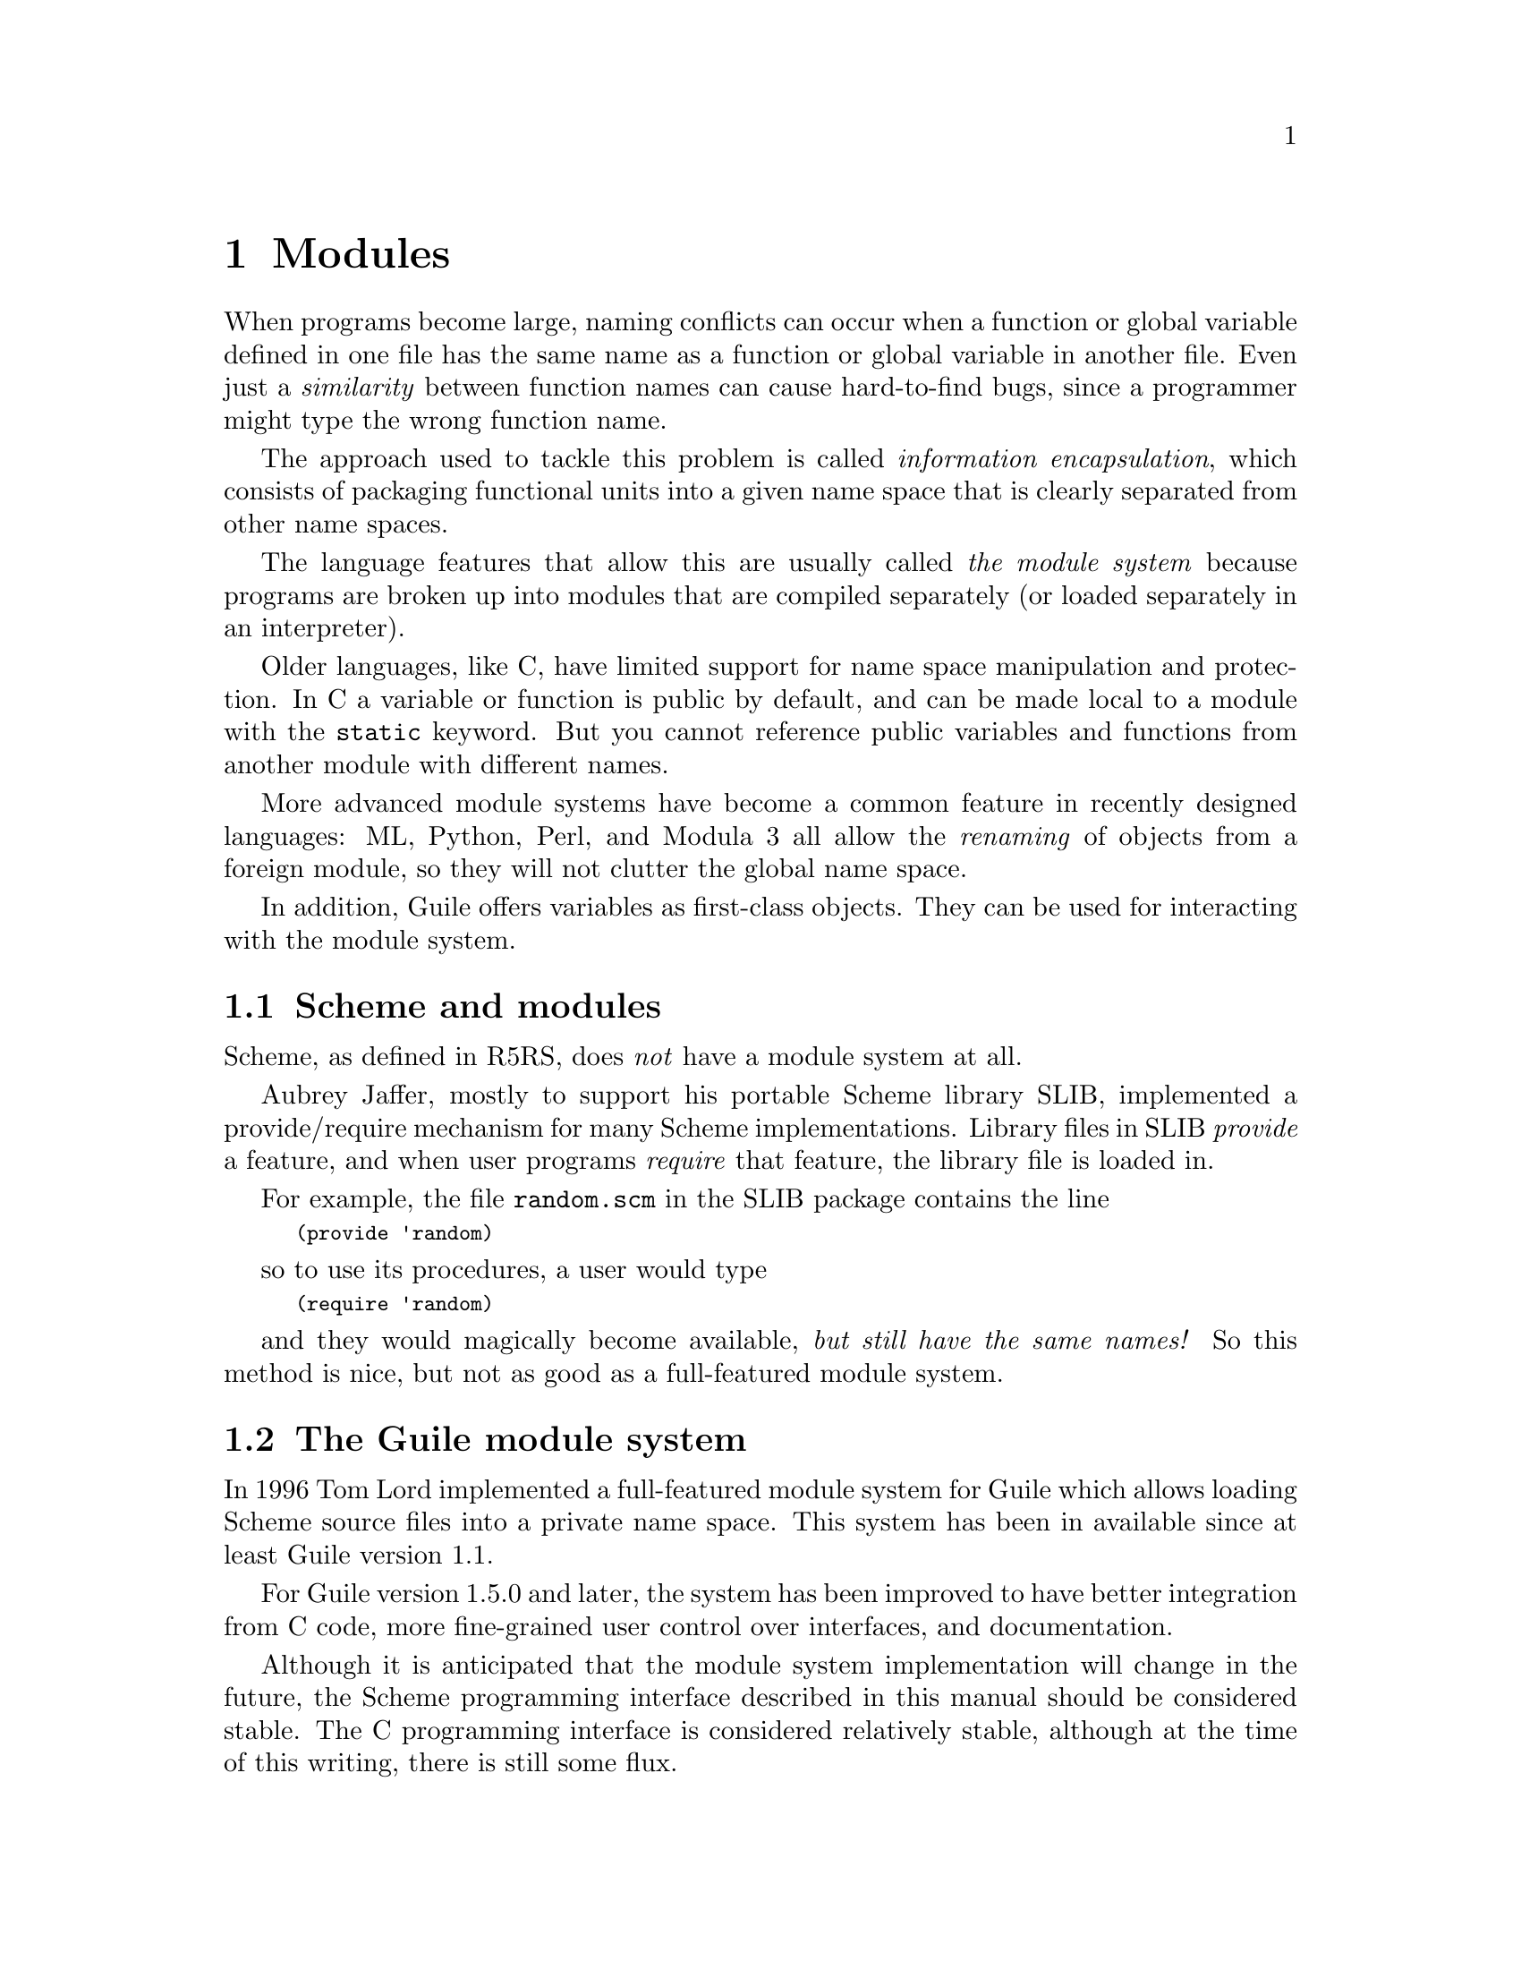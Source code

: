 @page
@node Modules
@chapter Modules
@cindex modules

When programs become large, naming conflicts can occur when a function
or global variable defined in one file has the same name as a function
or global variable in another file.  Even just a @emph{similarity}
between function names can cause hard-to-find bugs, since a programmer
might type the wrong function name.

The approach used to tackle this problem is called @emph{information
encapsulation}, which consists of packaging functional units into a
given name space that is clearly separated from other name spaces.
@cindex encapsulation
@cindex information encapsulation
@cindex name space

The language features that allow this are usually called @emph{the
module system} because programs are broken up into modules that are
compiled separately (or loaded separately in an interpreter).

Older languages, like C, have limited support for name space
manipulation and protection.  In C a variable or function is public by
default, and can be made local to a module with the @code{static}
keyword.  But you cannot reference public variables and functions from
another module with different names.

More advanced module systems have become a common feature in recently
designed languages: ML, Python, Perl, and Modula 3 all allow the
@emph{renaming} of objects from a foreign module, so they will not
clutter the global name space.
@cindex name space - private

In addition, Guile offers variables as first-class objects.  They can
be used for interacting with the module system.

@menu
* Scheme and modules::          How modules are handled in standard Scheme.
* The Guile module system::     How Guile does it.
* Dynamic Libraries::           Loading libraries of compiled code at run time.
* Variables::                   First-class variables.
@end menu


@node Scheme and modules
@section Scheme and modules

Scheme, as defined in R5RS, does @emph{not} have a module system at all.

Aubrey Jaffer, mostly to support his portable Scheme library SLIB,
implemented a provide/require mechanism for many Scheme implementations.
Library files in SLIB @emph{provide} a feature, and when user programs
@emph{require} that feature, the library file is loaded in.

For example, the file @file{random.scm} in the SLIB package contains the
line

@smalllisp
(provide 'random)
@end smalllisp

so to use its procedures, a user would type

@smalllisp
(require 'random)
@end smalllisp

and they would magically become available, @emph{but still have the same
names!}  So this method is nice, but not as good as a full-featured
module system.


@node The Guile module system
@section The Guile module system

In 1996 Tom Lord implemented a full-featured module system for Guile which
allows loading Scheme source files into a private name space.  This system has
been in available since at least Guile version 1.1.

For Guile version 1.5.0 and later, the system has been improved to have better
integration from C code, more fine-grained user control over interfaces, and
documentation.

Although it is anticipated that the module system implementation will
change in the future, the Scheme programming interface described in this
manual should be considered stable.  The C programming interface is
considered relatively stable, although at the time of this writing,
there is still some flux.
@c fixme: Review: Need better C code interface commentary.

@menu
* General Information about Modules::  Guile module basics.
* Using Guile Modules::         How to use existing modules.
* Creating Guile Modules::      How to package your code into modules.
* More Module Procedures::      Low-level module code.
* Module System Quirks::        Strange things to be aware of.
* Included Guile Modules::      Which modules come with Guile?
@end menu

@node General Information about Modules
@subsection General Information about Modules

A Guile module is a collection of named procedures, variables and
macros, altogether called the @dfn{bindings}, since they bind, or
associate, a symbol (the name) to a Scheme object (procedure, variable,
or macro).  Within a module, all bindings are visible.  Certain bindings
can be declared @dfn{public}, in which case they are added to the
module's so-called @dfn{export list}; this set of public bindings is
called the module's @dfn{public interface} (@pxref{Creating Guile
Modules}).

A client module @dfn{uses} a providing module's bindings by either
accessing the providing module's public interface, or by building a
custom interface (and then accessing that).  In a custom interface, the
client module can @dfn{select} which bindings to access and can also
algorithmically @dfn{rename} bindings.  In contrast, when using the
providing module's public interface, the entire export list is available
without renaming (@pxref{Using Guile Modules}).

To use a module, it must be found and loaded.  All Guile modules have a
unique @dfn{module name}, which is a list of one or more symbols.
Examples are @code{(ice-9 popen)} or @code{(srfi srfi-11)}.  When Guile
searches for the code of a module, it constructs the name of the file to
load by concatenating the name elements with slashes between the
elements and appending a number of file name extensions from the list
@code{%load-extensions} (REFFIXME).  The resulting file name is then
searched in all directories in the variable @code{%load-path}.  For
example, the @code{(ice-9 popen)} module would result in the filename
@code{ice-9/popen.scm} and searched in the installation directory of
Guile and in all other directories in the load path.

@c FIXME::martin:  Not sure about this, maybe someone knows better?
Every module has a so-called syntax transformer associated with it.
This is a procedure which performs all syntax transformation for the
time the module is read in and evaluated.  When working with modules,
you can manipulate the current syntax transformer using the
@code{use-syntax} syntactic form or the @code{#:use-syntax} module
definition option (@pxref{Creating Guile Modules}).

Please note that there are some problems with the current module system
you should keep in mind (@pxref{Module System Quirks}).  We hope to
address these eventually.


@node Using Guile Modules
@subsection Using Guile Modules

To use a Guile module is to access either its public interface or a
custom interface (@pxref{General Information about Modules}).  Both
types of access are handled by the syntactic form @code{use-modules},
which accepts one or more interface specifications and, upon evaluation,
arranges for those interfaces to be available to the current module.
This process may include locating and loading code for a given module if
that code has not yet been loaded (REFFIXME %load-path).

An @dfn{interface specification} has one of two forms.  The first
variation is simply to name the module, in which case its public
interface is the one accessed.  For example:

@smalllisp
(use-modules (ice-9 popen))
@end smalllisp

Here, the interface specification is @code{(ice-9 popen)}, and the
result is that the current module now has access to @code{open-pipe},
@code{close-pipe}, @code{open-input-pipe}, and so on (@pxref{Included
Guile Modules}).

Note in the previous example that if the current module had already
defined @code{open-pipe}, that definition would be overwritten by the
definition in @code{(ice-9 popen)}.  For this reason (and others), there
is a second variation of interface specification that not only names a
module to be accessed, but also selects bindings from it and renames
them to suit the current module's needs.  For example:

@smalllisp
(use-modules ((ice-9 popen)
              :select ((open-pipe . pipe-open) close-pipe)
              :renamer (symbol-prefix-proc 'unixy:)))
@end smalllisp

Here, the interface specification is more complex than before, and the
result is that a custom interface with only two bindings is created and
subsequently accessed by the current module.  The mapping of old to new
names is as follows:

@c Use `smallexample' since `table' is ugly.  --ttn
@smallexample
(ice-9 popen) sees:             current module sees:
open-pipe                       unixy:pipe-open
close-pipe                      unixy:close-pipe
@end smallexample

This example also shows how to use the convenience procedure
@code{symbol-prefix-proc}.

@c begin (scm-doc-string "boot-9.scm" "symbol-prefix-proc")
@deffn {Scheme Procedure} symbol-prefix-proc prefix-sym
Return a procedure that prefixes its arg (a symbol) with
@var{prefix-sym}.
@c Insert gratuitous C++ slam here.  --ttn
@end deffn

@c begin (scm-doc-string "boot-9.scm" "use-modules")
@deffn syntax use-modules spec @dots{}
Resolve each interface specification @var{spec} into an interface and
arrange for these to be accessible by the current module.  The return
value is unspecified.

@var{spec} can be a list of symbols, in which case it names a module
whose public interface is found and used.

@var{spec} can also be of the form:

@smalllisp
 (MODULE-NAME [:select SELECTION] [:renamer RENAMER])
@end smalllisp

in which case a custom interface is newly created and used.
@var{module-name} is a list of symbols, as above; @var{selection} is a
list of selection-specs; and @var{renamer} is a procedure that takes a
symbol and returns its new name.  A selection-spec is either a symbol or
a pair of symbols @code{(ORIG . SEEN)}, where @var{orig} is the name in
the used module and @var{seen} is the name in the using module.  Note
that @var{seen} is also passed through @var{renamer}.

The @code{:select} and @code{:renamer} clauses are optional.  If both are
omitted, the returned interface has no bindings.  If the @code{:select}
clause is omitted, @var{renamer} operates on the used module's public
interface.

Signal error if module name is not resolvable.
@end deffn


@c FIXME::martin: Is this correct, and is there more to say?
@c FIXME::martin: Define term and concept `system transformer' somewhere.

@deffn syntax use-syntax module-name
Load the module @code{module-name} and use its system
transformer as the system transformer for the currently defined module,
as well as installing it as the current system transformer.
@end deffn


@node Creating Guile Modules
@subsection Creating Guile Modules

When you want to create your own modules, you have to take the following
steps:

@itemize @bullet
@item
Create a Scheme source file and add all variables and procedures you wish
to export, or which are required by the exported procedures.

@item
Add a @code{define-module} form at the beginning.

@item
Export all bindings which should be in the public interface, either
by using @code{define-public} or @code{export} (both documented below).
@end itemize

@c begin (scm-doc-string "boot-9.scm" "define-module")
@deffn syntax define-module module-name [options @dots{}]
@var{module-name} is of the form @code{(hierarchy file)}.  One
example of this is

@smalllisp
(define-module (ice-9 popen))
@end smalllisp

@code{define-module} makes this module available to Guile programs under
the given @var{module-name}.

The @var{options} are keyword/value pairs which specify more about the
defined module.  The recognized options and their meaning is shown in
the following table.

@c fixme: Should we use "#:" or ":"?

@table @code
@item #:use-module @var{interface-specification}
Equivalent to a @code{(use-modules @var{interface-specification})}
(@pxref{Using Guile Modules}).

@item #:use-syntax @var{module}
Use @var{module} when loading the currently defined module, and install
it as the syntax transformer.

@item #:autoload @var{module} @var{symbol}
Load @var{module} whenever @var{symbol} is accessed.

@item #:export @var{list}
Export all identifiers in @var{list}, which must be a list of symbols.
This is equivalent to @code{(export @var{list})} in the module body.

@item #:no-backtrace
Tell Guile not to record information for procedure backtraces when
executing the procedures in this module.

@item #:pure
Create a @dfn{pure} module, that is a module which does not contain any
of the standard procedure bindings except for the syntax forms.  This is
useful if you want to create @dfn{safe} modules, that is modules which
do not know anything about dangerous procedures.
@end table

@end deffn
@c end

@deffn syntax export variable @dots{}
Add all @var{variable}s (which must be symbols) to the list of exported
bindings of the current module.
@end deffn

@c begin (scm-doc-string "boot-9.scm" "define-public")
@deffn syntax define-public @dots{}
Equivalent to @code{(begin (define foo ...) (export foo))}.
@end deffn
@c end


@node More Module Procedures
@subsection More Module Procedures

@c FIXME::martin: Review me!

@c FIXME::martin: Should this procedure be documented and supported
@c   at all?

The procedures in this section are useful if you want to dig into the
innards of Guile's module system.  If you don't know precisely what you
do, you should probably avoid using any of them.

@deffn {Scheme Procedure} standard-eval-closure module
@deffnx {C Function} scm_standard_eval_closure (module)
Return an eval closure for the module @var{module}.
@end deffn


@node Module System Quirks
@subsection Module System Quirks

Although the programming interfaces are relatively stable, the Guile
module system itself is still evolving.  Here are some situations where
usage surpasses design.

@itemize @bullet

@item
When using a module which exports a macro definition, the other module
must export all bindings the macro expansion uses, too, because the
expanded code would otherwise not be able to see these definitions and
issue a ``variable unbound'' error, or worse, would use another binding
which might be present in the scope of the expansion.

@item
When two or more used modules export bindings with the same names, the
last accessed module wins, and the exported binding of that last module
will silently be used.  This might lead to hard-to-find errors because
wrong procedures or variables are used.  To avoid this kind of
@dfn{name-clash} situation, use a custom interface specification
(@pxref{Using Guile Modules}).  (We include this entry for the possible
benefit of users of Guile versions previous to 1.5.0, when custom
interfaces were added to the module system.)

@item
[Add other quirks here.]

@end itemize


@node Included Guile Modules
@subsection Included Guile Modules

@c FIXME::martin: Review me!

Some modules are included in the Guile distribution; here are references
to the entries in this manual which describe them in more detail:

@table @strong
@item boot-9
boot-9 is Guile's initialization module, and it is always loaded when
Guile starts up.

@item (ice-9 debug)
Mikael Djurfeldt's source-level debugging support for Guile
(@pxref{Debugging Features}).

@item (ice-9 threads)
Guile's support for multi threaded execution (@pxref{Scheduling}).

@item (ice-9 rdelim)
Line- and character-delimited input (@pxref{Line/Delimited}).

@item (ice-9 rw)
Block string input/output (@pxref{Block Reading and Writing}).

@item (ice-9 documentation)
Online documentation (REFFIXME).

@item (srfi srfi-1)
A library providing a lot of useful list and pair processing
procedures (@pxref{SRFI-1}).

@item (srfi srfi-2)
Support for @code{and-let*} (@pxref{SRFI-2}).

@item (srfi srfi-4)
Support for homogeneous numeric vectors (@pxref{SRFI-4}).

@item (srfi srfi-6)
Support for some additional string port procedures (@pxref{SRFI-6}).

@item (srfi srfi-8)
Multiple-value handling with @code{receive} (@pxref{SRFI-8}).

@item (srfi srfi-9)
Record definition with @code{define-record-type} (@pxref{SRFI-9}).

@item (srfi srfi-10)
Read hash extension @code{#,()} (@pxref{SRFI-10}).

@item (srfi srfi-11)
Multiple-value handling with @code{let-values} and @code{let-values*}
(@pxref{SRFI-11}).

@item (srfi srfi-13)
String library (@pxref{SRFI-13}).

@item (srfi srfi-14)
Character-set library (@pxref{SRFI-14}).

@item (srfi srfi-17)
Getter-with-setter support (@pxref{SRFI-17}).

@item (ice-9 slib)
This module contains hooks for using Aubrey Jaffer's portable Scheme
library SLIB from Guile (@pxref{SLIB}).

@c FIXME::martin: This module is not in the distribution.  Remove it
@c from here?
@item (ice-9 jacal)
This module contains hooks for using Aubrey Jaffer's symbolic math
package Jacal from Guile (@pxref{JACAL}).
@end table


@node Dynamic Libraries
@section Dynamic Libraries

Most modern Unices have something called @dfn{shared libraries}.  This
ordinarily means that they have the capability to share the executable
image of a library between several running programs to save memory and
disk space.  But generally, shared libraries give a lot of additional
flexibility compared to the traditional static libraries.  In fact,
calling them `dynamic' libraries is as correct as calling them `shared'.

Shared libraries really give you a lot of flexibility in addition to the
memory and disk space savings.  When you link a program against a shared
library, that library is not closely incorporated into the final
executable.  Instead, the executable of your program only contains
enough information to find the needed shared libraries when the program
is actually run.  Only then, when the program is starting, is the final
step of the linking process performed.  This means that you need not
recompile all programs when you install a new, only slightly modified
version of a shared library.  The programs will pick up the changes
automatically the next time they are run.

Now, when all the necessary machinery is there to perform part of the
linking at run-time, why not take the next step and allow the programmer
to explicitly take advantage of it from within his program?  Of course,
many operating systems that support shared libraries do just that, and
chances are that Guile will allow you to access this feature from within
your Scheme programs.  As you might have guessed already, this feature
is called @dfn{dynamic linking}@footnote{Some people also refer to the
final linking stage at program startup as `dynamic linking', so if you
want to make yourself perfectly clear, it is probably best to use the
more technical term @dfn{dlopening}, as suggested by Gordon Matzigkeit
in his libtool documentation.}

As with many aspects of Guile, there is a low-level way to access the
dynamic linking apparatus, and a more high-level interface that
integrates dynamically linked libraries into the module system.

@menu
* Low level dynamic linking::
* Compiled Code Modules::
* Dynamic Linking and Compiled Code Modules::
@end menu

@node Low level dynamic linking
@subsection Low level dynamic linking

When using the low level procedures to do your dynamic linking, you have
complete control over which library is loaded when and what gets done
with it.

@deffn {Scheme Procedure} dynamic-link filename
@deffnx {C Function} scm_dynamic_link (filename)
Find the shared object (shared library) denoted by
@var{filename} and link it into the running Guile
application.  The returned
scheme object is a ``handle'' for the library which can
be passed to @code{dynamic-func}, @code{dynamic-call} etc.

Searching for object files is system dependent.  Normally,
if @var{filename} does have an explicit directory it will
be searched for in locations
such as @file{/usr/lib} and @file{/usr/local/lib}.
@end deffn

@deffn {Scheme Procedure} dynamic-object? obj
@deffnx {C Function} scm_dynamic_object_p (obj)
Return @code{#t} if @var{obj} is a dynamic object handle,
or @code{#f} otherwise.
@end deffn

@deffn {Scheme Procedure} dynamic-unlink dobj
@deffnx {C Function} scm_dynamic_unlink (dobj)
Unlink a dynamic object from the application, if possible.  The
object must have been linked by @code{dynamic-link}, with 
@var{dobj} the corresponding handle.  After this procedure
is called, the handle can no longer be used to access the
object.
@end deffn

@deffn {Scheme Procedure} dynamic-func name dobj
@deffnx {C Function} scm_dynamic_func (name, dobj)
Return a ``handle'' for the function @var{name} in the
shared object referred to by @var{dobj}.  The handle
can be passed to @code{dynamic-call} to actually
call the function.

Regardless whether your C compiler prepends an underscore
@samp{_} to the global names in a program, you should
@strong{not} include this underscore in @var{name}
since it will be added automatically when necessary.
@end deffn

@deffn {Scheme Procedure} dynamic-call func dobj
@deffnx {C Function} scm_dynamic_call (func, dobj)
Call a C function in a dynamic object.  Two styles of
invocation are supported:

@itemize @bullet
@item @var{func} can be a function handle returned by
@code{dynamic-func}.  In this case @var{dobj} is
ignored
@item @var{func} can be a string with the name of the
function to call, with @var{dobj} the handle of the
dynamic object in which to find the function.
This is equivalent to
@smallexample

(dynamic-call (dynamic-func @var{func} @var{dobj}) #f)
@end smallexample
@end itemize

In either case, the function is passed no arguments
and its return value is ignored.
@end deffn

@deffn {Scheme Procedure} dynamic-args-call func dobj args
@deffnx {C Function} scm_dynamic_args_call (func, dobj, args)
Call the C function indicated by @var{func} and @var{dobj},
just like @code{dynamic-call}, but pass it some arguments and
return its return value.  The C function is expected to take
two arguments and return an @code{int}, just like @code{main}:
@smallexample
int c_func (int argc, char **argv);
@end smallexample

The parameter @var{args} must be a list of strings and is
converted into an array of @code{char *}.  The array is passed
in @var{argv} and its size in @var{argc}.  The return value is
converted to a Scheme number and returned from the call to
@code{dynamic-args-call}.
@end deffn

When dynamic linking is disabled or not supported on your system,
the above functions throw errors, but they are still available.

Here is a small example that may work on GNU/Linux:

@smallexample
(define libc-obj (dynamic-link "libc.so"))
libc-obj
@result{} #<dynamic-object "libc.so">
(dynamic-args-call 'rand libc-obj '())
@result{} 269167349
(dynamic-unlink libc-obj)
libc-obj
@result{} #<dynamic-object "libc.so" (unlinked)>
@end smallexample

As you can see, after calling @code{dynamic-unlink} on a dynamically
linked library, it is marked as @samp{(unlinked)} and you are no longer
able to use it with @code{dynamic-call}, etc.  Whether the library is
really removed from you program is system-dependent and will generally
not happen when some other parts of your program still use it.  In the
example above, @code{libc} is almost certainly not removed from your
program because it is badly needed by almost everything.

The functions to call a function from a dynamically linked library,
@code{dynamic-call} and @code{dynamic-args-call}, are not very powerful.
They are mostly intended to be used for calling specially written
initialization functions that will then add new primitives to Guile.
For example, we do not expect that you will dynamically link
@file{libX11} with @code{dynamic-link} and then construct a beautiful
graphical user interface just by using @code{dynamic-call} and
@code{dynamic-args-call}.  Instead, the usual way would be to write a
special Guile<->X11 glue library that has intimate knowledge about both
Guile and X11 and does whatever is necessary to make them inter-operate
smoothly.  This glue library could then be dynamically linked into a
vanilla Guile interpreter and activated by calling its initialization
function.  That function would add all the new types and primitives to
the Guile interpreter that it has to offer.

From this setup the next logical step is to integrate these glue
libraries into the module system of Guile so that you can load new
primitives into a running system just as you can load new Scheme code.

There is, however, another possibility to get a more thorough access to
the functions contained in a dynamically linked library.  Anthony Green
has written @file{libffi}, a library that implements a @dfn{foreign
function interface} for a number of different platforms.  With it, you
can extend the Spartan functionality of @code{dynamic-call} and
@code{dynamic-args-call} considerably.  There is glue code available in
the Guile contrib archive to make @file{libffi} accessible from Guile.

@node Compiled Code Modules
@subsection Putting Compiled Code into Modules

@c FIXME::martin: Change all gh_ references to their scm_ equivalents.

The new primitives that you add to Guile with @code{gh_new_procedure}
or with any of the other mechanisms are normally placed into the same
module as all the other builtin procedures (like @code{display}).
However, it is also possible to put new primitives into their own
module.

The mechanism for doing so is not very well thought out and is likely to
change when the module system of Guile itself is revised, but it is
simple and useful enough to document it as it stands.

What @code{gh_new_procedure} and the functions used by the snarfer
really do is to add the new primitives to whatever module is the
@emph{current module} when they are called.  This is analogous to the
way Scheme code is put into modules: the @code{define-module} expression
at the top of a Scheme source file creates a new module and makes it the
current module while the rest of the file is evaluated.  The
@code{define} expressions in that file then add their new definitions to
this current module.

Therefore, all we need to do is to make sure that the right module is
current when calling @code{gh_new_procedure} for our new primitives.

@node Dynamic Linking and Compiled Code Modules
@subsection Dynamic Linking and Compiled Code Modules

The most interesting application of dynamically linked libraries is
probably to use them for providing @emph{compiled code modules} to
Scheme programs.  As much fun as programming in Scheme is, every now and
then comes the need to write some low-level C stuff to make Scheme even
more fun.

Not only can you put these new primitives into their own module (see the
previous section), you can even put them into a shared library that is
only then linked to your running Guile image when it is actually
needed.

An example will hopefully make everything clear.  Suppose we want to
make the Bessel functions of the C library available to Scheme in the
module @samp{(math bessel)}.  First we need to write the appropriate
glue code to convert the arguments and return values of the functions
from Scheme to C and back.  Additionally, we need a function that will
add them to the set of Guile primitives.  Because this is just an
example, we will only implement this for the @code{j0} function.

@c FIXME::martin: Change all gh_ references to their scm_ equivalents.

@smallexample
#include <math.h>
#include <guile/gh.h>

SCM
j0_wrapper (SCM x)
@{
  return gh_double2scm (j0 (gh_scm2double (x)));
@}

void
init_math_bessel ()
@{
  gh_new_procedure1_0 ("j0", j0_wrapper);
@}
@end smallexample

We can already try to bring this into action by manually calling the low
level functions for performing dynamic linking.  The C source file needs
to be compiled into a shared library.  Here is how to do it on
GNU/Linux, please refer to the @code{libtool} documentation for how to
create dynamically linkable libraries portably.

@smallexample
gcc -shared -o libbessel.so -fPIC bessel.c
@end smallexample

Now fire up Guile:

@smalllisp
(define bessel-lib (dynamic-link "./libbessel.so"))
(dynamic-call "init_math_bessel" bessel-lib)
(j0 2)
@result{} 0.223890779141236
@end smalllisp

The filename @file{./libbessel.so} should be pointing to the shared
library produced with the @code{gcc} command above, of course.  The
second line of the Guile interaction will call the
@code{init_math_bessel} function which in turn will register the C
function @code{j0_wrapper} with the Guile interpreter under the name
@code{j0}.  This function becomes immediately available and we can call
it from Scheme.

Fun, isn't it?  But we are only half way there.  This is what
@code{apropos} has to say about @code{j0}:

@smallexample
(apropos 'j0)
@print{} the-root-module: j0     #<primitive-procedure j0>
@end smallexample

As you can see, @code{j0} is contained in the root module, where all
the other Guile primitives like @code{display}, etc live.  In general,
a primitive is put into whatever module is the @dfn{current module} at
the time @code{gh_new_procedure} is called.

A compiled module should have a specially named @dfn{module init
function}.  Guile knows about this special name and will call that
function automatically after having linked in the shared library.  For
our example, we add the following code to @file{bessel.c}:

@smallexample
void scm_init_math_bessel_module ()
@{
   /* contents currently unavailable.  */
@}
@end smallexample

The general pattern for the name of a module init function is:
@samp{scm_init_}, followed by the name of the module where the
individual hierarchical components are concatenated with underscores,
followed by @samp{_module}.

After @file{libbessel.so} has been rebuild, we need to place the shared
library into the right place.

Once the module has been correctly installed, it should be possible to
use it like this:

@smallexample
guile> (use-modules (math bessel))
guile> (j0 2)
0.223890779141236
guile> (apropos 'j0)
@print{} bessel: j0      #<primitive-procedure j0>
@end smallexample

That's it!

@node Variables
@section Variables
@tpindex Variables

Each module has its own hash table, sometimes known as an @dfn{obarray},
that maps the names defined in that module to their corresponding
variable objects.

A variable is a box-like object that can hold any Scheme value.  It is
said to be @dfn{undefined} if its box holds a special Scheme value that
denotes undefined-ness (which is different from all other Scheme values,
including for example @code{#f}); otherwise the variable is
@dfn{defined}.

On its own, a variable object is anonymous.  A variable is said to be
@dfn{bound} when it is associated with a name in some way, usually a
symbol in a module obarray.  When this happens, the relationship is
mutual: the variable is bound to the name (in that module), and the name
(in that module) is bound to the variable.

(That's the theory, anyway.  In practice, defined-ness and bound-ness
sometimes get confused, because Lisp and Scheme implementations have
often conflated --- or deliberately drawn no distinction between --- a
name that is unbound and a name that is bound to a variable whose value
is undefined.  We will try to be clear about the difference and explain
any confusion where it is unavoidable.)

Variables do not have a read syntax.  Most commonly they are created and
bound implicitly by @code{define} expressions: a top-level @code{define}
expression of the form

@lisp
(define @var{name} @var{value})
@end lisp

@noindent
creates a variable with initial value @var{value} and binds it to the
name @var{name} in the current module.  But they can also be created
dynamically by calling one of the constructor procedures
@code{make-variable} and @code{make-undefined-variable}.

First-class variables are especially useful for interacting with the
current module system (@pxref{The Guile module system}).

@deffn {Scheme Procedure} make-undefined-variable
@deffnx {C Function} scm_make_undefined_variable ()
Return a variable that is initially unbound.
@end deffn

@deffn {Scheme Procedure} make-variable init
@deffnx {C Function} scm_make_variable (init)
Return a variable initialized to value @var{init}.
@end deffn

@deffn {Scheme Procedure} variable-bound? var
@deffnx {C Function} scm_variable_bound_p (var)
Return @code{#t} iff @var{var} is bound to a value.
Throws an error if @var{var} is not a variable object.
@end deffn

@deffn {Scheme Procedure} variable-ref var
@deffnx {C Function} scm_variable_ref (var)
Dereference @var{var} and return its value.
@var{var} must be a variable object; see @code{make-variable}
and @code{make-undefined-variable}.
@end deffn

@deffn {Scheme Procedure} variable-set! var val
@deffnx {C Function} scm_variable_set_x (var, val)
Set the value of the variable @var{var} to @var{val}.
@var{var} must be a variable object, @var{val} can be any
value. Return an unspecified value.
@end deffn

@deffn {Scheme Procedure} variable? obj
@deffnx {C Function} scm_variable_p (obj)
Return @code{#t} iff @var{obj} is a variable object, else
return @code{#f}.
@end deffn


@c Local Variables:
@c TeX-master: "guile.texi"
@c End:
